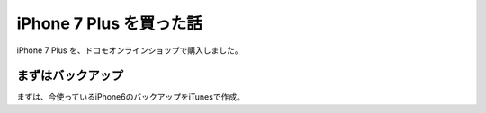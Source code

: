 .. post::
   :tags: gadget, iphone
   :category: blog


iPhone 7 Plus を買った話
========================

iPhone 7 Plus を、ドコモオンラインショップで購入しました。


まずはバックアップ
------------------

まずは、今使っているiPhone6のバックアップをiTunesで作成。

